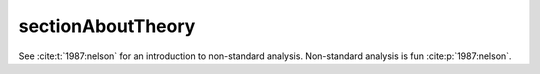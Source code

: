 .. _sectionAboutTheory:

sectionAboutTheory
==================

See :cite:t:`1987:nelson` for an introduction to non-standard analysis.
Non-standard analysis is fun :cite:p:`1987:nelson`.

.. bibliography::